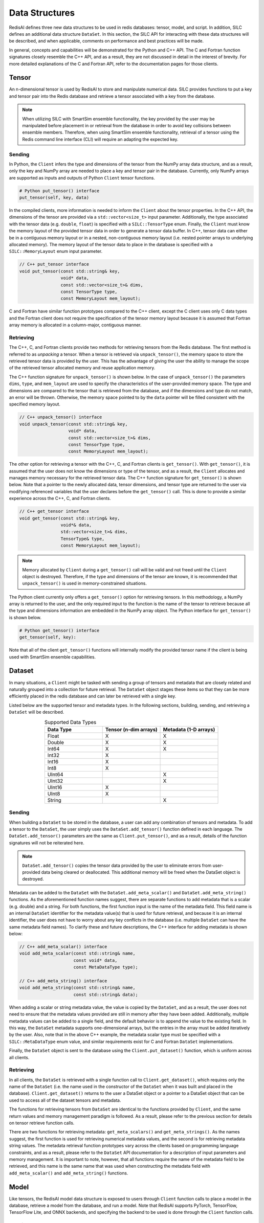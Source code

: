 ***************
Data Structures
***************

RedisAI defines three new data structures to be used in redis databases: tensor, model, and script.
In addition, SILC defines an additional data structure ``DataSet``.  In this section, the SILC
API for interacting with these data structures will be described, and when applicable,
comments on performance and best practices will be made.

In general, concepts and capabilities will be demonstrated for the Python and C++ API.
The C and Fortran function signatures closely resemble the C++ API, and as a result,
they are not discussed in detail in the interest of brevity.
For more detailed explanations of the C and Fortran API, refer to the documentation
pages for those clients.

Tensor
======

An n-dimensional tensor is used by RedisAI to store and manipulate numerical data. SILC
provides functions to put a key and tensor pair into the Redis database and retrieve
a tensor associated with a key from the database.

.. note::
    When utilizing SILC with SmartSim ensemble functionality,
    the key provided by the user may be
    manipulated before placement in or retrieval from the database in order to
    avoid key collisions between ensemble members.  Therefore, when using
    SmartSim ensemble functionality, retrieval of a tensor using the Redis
    command line interface (CLI) will require an adapting the expected
    key.

Sending
-------

In Python, the ``Client`` infers the type and dimensions of the tensor from the
NumPy array data structure, and as a result, only the key and NumPy array are needed to
place a key and tensor pair in the database.  Currently, only NumPy arrays
are supported as inputs and outputs of Python ``Client`` tensor functions.

.. code-block:: python

    # Python put_tensor() interface
    put_tensor(self, key, data)

In the compiled clients, more information is needed to inform the ``Client`` about
the tensor properties.  In the C++ API, the dimensions of the tensor are provided
via a ``std::vector<size_t>`` input parameter.  Additionally, the type associated
with the tensor data (e.g. ``double``, ``float``) is specified with a
``SILC::TensorType`` enum.  Finally, the ``Client`` must know the memory
layout of the provided tensor data in order to generate a tensor data buffer.
In C++, tensor data can either be in a contiguous memory layout or in a nested,
non-contiguous memory layout (i.e. nested pointer arrays to underlying allocated memory).
The memory layout of the tensor data to place in the database is specified
with a ``SILC::MemoryLayout`` enum input parameter.

.. code-block:: cpp

    // C++ put_tensor interface
    void put_tensor(const std::string& key,
                    void* data,
                    const std::vector<size_t>& dims,
                    const TensorType type,
                    const MemoryLayout mem_layout);

C and Fortran have similar function prototypes compared to the C++ client,
except the C client uses only C data types and the Fortran client does
not require the specification of the tensor memory layout because it is assumed
that Fortran array memory is allocated in a column-major, contiguous manner.

Retrieving
----------

The C++, C, and Fortran clients provide two methods for retrieving
tensors from the Redis database. The first method is referred to as *unpacking* a
tensor.  When a tensor is retrieved via ``unpack_tensor()``, the memory space to
store the retrieved tensor data is provided by the user.
This has the advantage of giving the user the ability to manage the scope of the
retrieved tensor allocated memory and reuse application memory.

The C++ function signature for ``unpack_tensor()`` is shown below.  In the case
of ``unpack_tensor()`` the parameters ``dims``, ``type``, and ``mem_layout``
are used to specify the characteristics of the user-provided memory space.
The type and dimensions are compared to the tensor that is retrieved
from the database, and if the dimensions and type do not match, an error
will be thrown.  Otherwise, the memory space pointed to by the ``data``
pointer will be filled consistent with the specified memory layout.

.. code-block:: cpp

    // C++ unpack_tensor() interface
    void unpack_tensor(const std::string& key,
                       void* data,
                       const std::vector<size_t>& dims,
                       const TensorType type,
                       const MemoryLayout mem_layout);

The other option for retrieving a tensor with the
C++, C, and Fortran clients is ``get_tensor()``.  With ``get_tensor()``,
it is assumed that the user does not know the dimensions or type of the tensor,
and as a result, the ``Client`` allocates and manages memory necessary for the
retrieved tensor data.  The C++ function signature for ``get_tensor()`` is shown
below.  Note that a pointer to the newly allocated data, tensor dimensions, and
tensor type are returned to the user via modifying referenced variables that the
user declares before the ``get_tensor()`` call.  This is done to provide a similar
experience across the C++, C, and Fortran clients.

.. code-block:: cpp

    // C++ get_tensor interface
    void get_tensor(const std::string& key,
                    void*& data,
                    std::vector<size_t>& dims,
                    TensorType& type,
                    const MemoryLayout mem_layout);

.. note::
    Memory allocated by ``Client`` during a ``get_tensor()`` call will be valid
    and not freed until the ``Client`` object is destroyed.  Therefore, if the
    type and dimensions of the tensor are known, it is recommended that
    ``unpack_tensor()`` is used in memory-constrained situations.

The Python client currently only offers a ``get_tensor()`` option for
retrieving tensors.  In this methodology, a NumPy array is returned
to the user, and the only required input to the function is the
name of the tensor to retrieve because all the type and dimensions
information are embedded in the NumPy array object.
The Python interface for ``get_tensor()`` is shown below.

.. code-block:: python

    # Python get_tensor() interface
    get_tensor(self, key):

Note that all of the client ``get_tensor()`` functions will internally
modify the provided tensor name if the client is being used with
SmartSim ensemble capabilities.

.. _overview_dataset:

Dataset
=======

In many situations, a ``Client``  might be tasked with sending a group of tensors and
metadata that are closely related and naturally grouped into a collection for
future retrieval.  The ``DataSet`` object stages these items so that they
can be more efficiently placed in the redis database and can later be retrieved with a
single key.

Listed below are the supported tensor and metadata types.  In the following sections,
building, sending, and retrieving a ``DataSet`` will be described.

.. list-table:: Supported Data Types
   :widths: 25 25 25
   :header-rows: 1
   :align: center

   * - Data Type
     - Tensor (n-dim arrays)
     - Metadata (1-D arrays)
   * - Float
     - X
     - X
   * - Double
     - X
     - X
   * - Int64
     - X
     - X
   * - Int32
     - X
     -
   * - Int16
     - X
     -
   * - Int8
     - X
     -
   * - UInt64
     -
     - X
   * - UInt32
     -
     - X
   * - UInt16
     - X
     -
   * - UInt8
     - X
     -
   * - String
     -
     - X

Sending
-------

When building a ``DataSet`` to be stored in the database, a user can add
any combination of tensors and metadata.  To add a tensor to the ``DataSet``,
the user simply uses the ``DataSet.add_tensor()`` function defined in
each language.  The ``DataSet.add_tensor()`` parameters are the same
as ``Client.put_tensor()``, and as a result, details of the function
signatures will not be reiterated here.

.. note::
    ``DataSet.add_tensor()`` copies the tensor data provided by the user to
    eliminate errors from user-provided data being cleared or deallocated.
    This additional memory will be freed when the DataSet
    object is destroyed.

Metadata can be added to the ``DataSet`` with the ``DataSet.add_meta_scalar()``
and ``DataSet.add_meta_string()`` functions.  As the aforementioned function
names suggest, there are separate functions to add metadata that is a scalar
(e.g. double) and a string. For both functions, the first function input
is the name of the metadata field.  This field name is an internal ``DataSet``
identifier for the metadata value(s) that is used for future retrieval,
and because it is an internal identifier, the user does not have to worry
about any key conflicts in the database (i.e. multiple ``DataSet`` can have
the same metadata field names).  To clarify these and future descriptions,
the C++ interface for adding metadata is shown below:

.. code-block:: cpp

    // C++ add_meta_scalar() interface
    void add_meta_scalar(const std::string& name,
                         const void* data,
                         const MetaDataType type);

    // C++ add_meta_string() interface
    void add_meta_string(const std::string& name,
                         const std::string& data);


When adding a scalar or string metadata value, the value is copied
by the ``DataSet``, and as a result, the user does not need to ensure
that the metadata values provided are still in memory after they have
been added.  Additionally, multiple metadata values can be added to a
single field, and the default behavior is to append the value to the
existing field.  In this way, the ``DataSet`` metadata supports
one-dimensional arrays, but the entries in the array must be added
iteratively by the user.  Also, note that in the above C++ example,
the metadata scalar type must be specified with a ``SILC::MetaDataType``
enum value, and similar requirements exist for C and Fortran ``DataSet``
implementations.

Finally, the ``DataSet`` object is sent to the database using the
``Client.put_dataset()`` function, which is uniform across all clients.

Retrieving
----------

In all clients, the ``DataSet`` is retrieved with a single
function call to ``Client.get_dataset()``, which requires
only the name of the ``DataSet`` (i.e. the name used
in the constructor of the ``DataSet`` when it was
built and placed in the database).  ``Client.get_dataset()``
returns to the user a DataSet object or a pointer to a
DataSet object that can be used to access all of the
dataset tensors and metadata.

The functions for retrieving tensors from ``DataSet`` are identical
to the functions provided by ``Client``, and the same return
values and memory management paradigm is followed.  As a result,
please refer to the previous section for details on tensor retrieve
function calls.

There are two functions for retrieving metadata: ``get_meta_scalars()``
and ``get_meta_strings()``.  As the names suggest, the first function
is used for retrieving numerical metadata values, and the second is
for retrieving metadata string values.  The metadata retrieval function
prototypes vary across the clients based on programming language constraints,
and as a result, please refer to the ``DataSet`` API documentation
for a description of input parameters and memory management.  It is
important to note, however, that all functions require the name of the
metadata field to be retrieved, and this name is the same name that
was used when constructing the metadata field with ``add_meta_scalar()``
and ``add_meta_string()`` functions.

Model
=====

Like tensors, the RedisAI model data structure is exposed to users
through ``Client`` function calls to place a model in the database,
retrieve a model from the database, and run a model.  Note that
RedisAI supports PyTorch, TensorFlow, TensorFlow Lite, and ONNX backends,
and specifying the backend to be used is done through the ``Client``
function calls.

Sending
-------

A model is placed in the database through the ``Client.set_model()``
function.  While data types may differ, the function parameters
are uniform across all SILC clients, and as an example, the C++
``set_model()`` function is shown below.

.. code-block:: cpp

    # C++ set_model interface
    void set_model(const std::string& key,
                   const std::string_view& model,
                   const std::string& backend,
                   const std::string& device,
                   int batch_size = 0,
                   int min_batch_size = 0,
                   const std::string& tag = "",
                   const std::vector<std::string>& inputs
                       = std::vector<std::string>(),
                   const std::vector<std::string>& outputs
                       = std::vector<std::string>());

All of the parameters in ``set_model()`` follow the RedisAI
API for the the RedisAI ``AI.MODELSET`` command, and as a result,
the reader is encouraged to read the SILC client code
documentation or the RedisAI documentation for a description
of each parameter.

.. note::
    With a Redis cluster configuration, ``Client.set_model()`` will distribute
    a copy of the model to each database node in the
    cluster.  As a result, the model that has been
    placed in the cluster with ``Client.set_model()``
    will not be addressable directly with the Redis CLI because
    of key manipulation that is required to accomplish
    this distribution.  Despite the internal key
    manipulation, models in a Redis cluster that have been
    set through the SILC ``Client`` can be accessed
    and run through the SILC ``Client`` API
    using the key provided to ``set_model()``.  The user
    does not need any knowledge of the cluster model distribution
    to perform RedisAI model actions.  Moreover,
    a model set by one SILC client (e.g. Python) on a Redis
    cluster is addressable with the same key through another
    client (e.g. C++).

Finally, there is a similar function in each client,
``Client.set_model_from_file()``, that will read a
model from file and set it in the database.

Retrieving
----------

A model can be retrieved from the database using the
```Client.get_model()``` function.  While the return
type varies between languages, only the model key
that was used with ``Client.set_model()`` is needed
to reference the model in the database.  Note that
in a Redis cluster configuration, only one copy of the
model is returned to the user.

.. note::

    ``Client.get_model()`` will allocate memory to retrieve
    the model from the database, and this memory will not
    be freed until the Client object is destroyed.

Executing
---------

A model can be executed using the ``Client.run_model()`` function.
The only required inputs to execute a model are the model key,
a list of input tensor names, and a list of output tensor names.
If using a Redis cluster configuration, a copy of the model
referenced by the provided key will be chosen based on data locality.
It is worth noting that the names of input and output tensor will be
altered with ensemble member identifications if this SmartSim
ensemble compatibility features are used.

DataSet tensors can be used as ``run_model()`` input tensors,
but the key provided to ``run_model()`` must be prefixed with
the DataSet name in the pattern ``{dataset_name}.tensor_name``.

Script
======

Data processing is an essential step in most machine
learning workflows.  For this reason, RedisAI provides
the ability to evaluate PyTorch programs using the hardware
co-located with the Redis database (either CPU or GPU).
The SILC ``Client`` provides functions for users to
place a script in the database, retrieve a script from the
database, and run a script.

Sending
-------

A script is placed in the database through the ``Client.set_script()``
function.  While data types may differ, the function parameters
are uniform across all SILC clients, and as an example, the C++
``set_script()`` function is shown below.  The function signature
is quite simple for placing a script in the database, only
a name for the script, hardware for execution, and the script text
need to be provided by the user.

.. code-block:: cpp

    void set_script(const std::string& key,
                    const std::string& device,
                    const std::string_view& script);

.. note::
    With a Redis cluster configuration, ``Client.set_script()`` will distribute
    a copy of the script to each database node in the
    cluster.  As a result, the script that has been
    placed in the cluster with ``Client.set_script()``
    will not be addressable directly with the Redis CLI because
    of key manipulation that is required to accomplish
    this distribution.  Despite the internal key
    manipulation, scripts in a Redis cluster that have been
    set through the SILC ``Client`` can be accessed
    and run through the SILC ``Client`` API
    using the key provided to ``set_script()``.  The user
    does not need any knowledge of the cluster script distribution
    to perform RedisAI script actions.  Moreover,
    a script set by one SILC client (e.g. Python) on a Redis
    cluster is addressable with the same key through another
    client (e.g. C++).

Finally, there is a similar function in each client,
``Client.set_script_from_file()``, that will read a
script from file and set it in the database.

Retrieving
----------

A script can be retrieved from the database using the
```Client.get_script()``` function.  While the return
type varies between languages, only the script key
that was used with ``Client.set_script()`` is needed
to reference the script in the database.  Note that
in a Redis cluster configuration, only one copy of the
script is returned to the user.

.. note::

    ``Client.get_script()`` will allocate memory to retrieve
    the script from the database, and this memory will not
    be freed until the Client object is destroyed.

Executing
---------

A script can be executed using the ``Client.run_script()`` function.
The only required inputs to execute a script are the script key,
the name of the function in the script to executive, a list of input
tensor names, and a list of output tensor names.
If using a Redis cluster configuration, a copy of the script
referenced by the provided key will be chosen based on data locality.
It is worth noting that the names of input and output tensor will be
altered with ensemble member identifications if this SmartSim
ensemble compatibility features are used.

DataSet tensors can be used as ``run_script()`` input tensors,
but the key provided to ``run_script()`` must be prefixed with
the DataSet name in the pattern ``{dataset_name}.tensor_name``.
